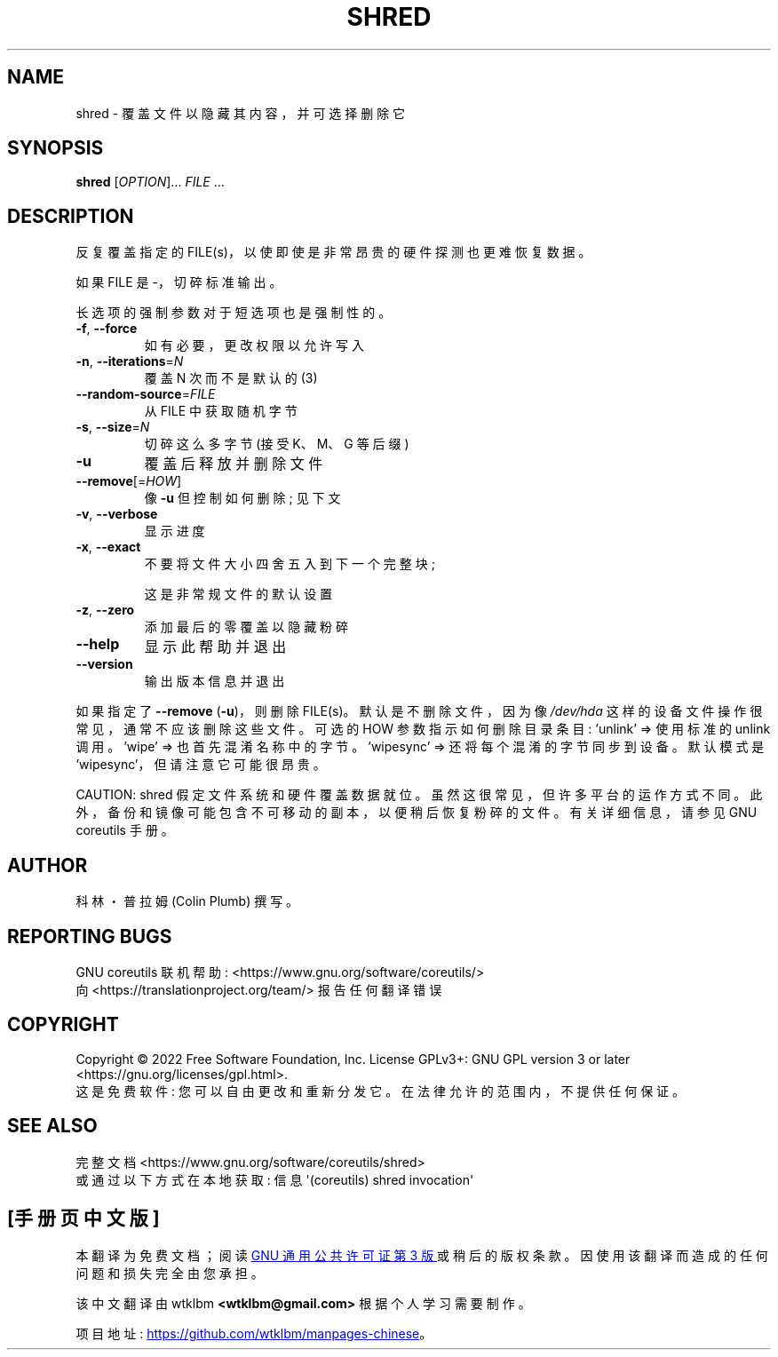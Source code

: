 .\" -*- coding: UTF-8 -*-
.\" DO NOT MODIFY THIS FILE!  It was generated by help2man 1.48.5.
.\"*******************************************************************
.\"
.\" This file was generated with po4a. Translate the source file.
.\"
.\"*******************************************************************
.TH SHRED 1 "November 2022" "GNU coreutils 9.1" "User Commands"
.SH NAME
shred \- 覆盖文件以隐藏其内容，并可选择删除它
.SH SYNOPSIS
\fBshred\fP [\fI\,OPTION\/\fP]... \fI\,FILE\/\fP ...
.SH DESCRIPTION
.\" Add any additional description here
.PP
反复覆盖指定的 FILE(s)，以使即使是非常昂贵的硬件探测也更难恢复数据。
.PP
如果 FILE 是 \-，切碎标准输出。
.PP
长选项的强制参数对于短选项也是强制性的。
.TP 
\fB\-f\fP, \fB\-\-force\fP
如有必要，更改权限以允许写入
.TP 
\fB\-n\fP, \fB\-\-iterations\fP=\fI\,N\/\fP
覆盖 N 次而不是默认的 (3)
.TP 
\fB\-\-random\-source\fP=\fI\,FILE\/\fP
从 FILE 中获取随机字节
.TP 
\fB\-s\fP, \fB\-\-size\fP=\fI\,N\/\fP
切碎这么多字节 (接受 K、M、G 等后缀)
.TP 
\fB\-u\fP
覆盖后释放并删除文件
.TP 
\fB\-\-remove\fP[=\fI\,HOW\/\fP]
像 \fB\-u\fP 但控制如何删除; 见下文
.TP 
\fB\-v\fP, \fB\-\-verbose\fP
显示进度
.TP 
\fB\-x\fP, \fB\-\-exact\fP
不要将文件大小四舍五入到下一个完整块;
.IP
这是非常规文件的默认设置
.TP 
\fB\-z\fP, \fB\-\-zero\fP
添加最后的零覆盖以隐藏粉碎
.TP 
\fB\-\-help\fP
显示此帮助并退出
.TP 
\fB\-\-version\fP
输出版本信息并退出
.PP
如果指定了 \fB\-\-remove\fP (\fB\-u\fP)，则删除 FILE(s)。 默认是不删除文件，因为像 \fI\,/dev/hda\/\fP
这样的设备文件操作很常见，通常不应该删除这些文件。 可选的 HOW 参数指示如何删除目录条目: \&'unlink' => 使用标准的
unlink 调用。 \&'wipe' => 也首先混淆名称中的字节。 \&'wipesync' => 还将每个混淆的字节同步到设备。
默认模式是 'wipesync'，但请注意它可能很昂贵。
.PP
CAUTION: shred 假定文件系统和硬件覆盖数据就位。 虽然这很常见，但许多平台的运作方式不同。
此外，备份和镜像可能包含不可移动的副本，以便稍后恢复粉碎的文件。 有关详细信息，请参见 GNU coreutils 手册。
.SH AUTHOR
科林・普拉姆 (Colin Plumb) 撰写。
.SH "REPORTING BUGS"
GNU coreutils 联机帮助: <https://www.gnu.org/software/coreutils/>
.br
向 <https://translationproject.org/team/> 报告任何翻译错误
.SH COPYRIGHT
Copyright \(co 2022 Free Software Foundation, Inc.   License GPLv3+: GNU GPL
version 3 or later <https://gnu.org/licenses/gpl.html>.
.br
这是免费软件: 您可以自由更改和重新分发它。 在法律允许的范围内，不提供任何保证。
.SH "SEE ALSO"
完整文档 <https://www.gnu.org/software/coreutils/shred>
.br
或通过以下方式在本地获取: 信息 \(aq(coreutils) shred invocation\(aq
.PP
.SH [手册页中文版]
.PP
本翻译为免费文档；阅读
.UR https://www.gnu.org/licenses/gpl-3.0.html
GNU 通用公共许可证第 3 版
.UE
或稍后的版权条款。因使用该翻译而造成的任何问题和损失完全由您承担。
.PP
该中文翻译由 wtklbm
.B <wtklbm@gmail.com>
根据个人学习需要制作。
.PP
项目地址:
.UR \fBhttps://github.com/wtklbm/manpages-chinese\fR
.ME 。
